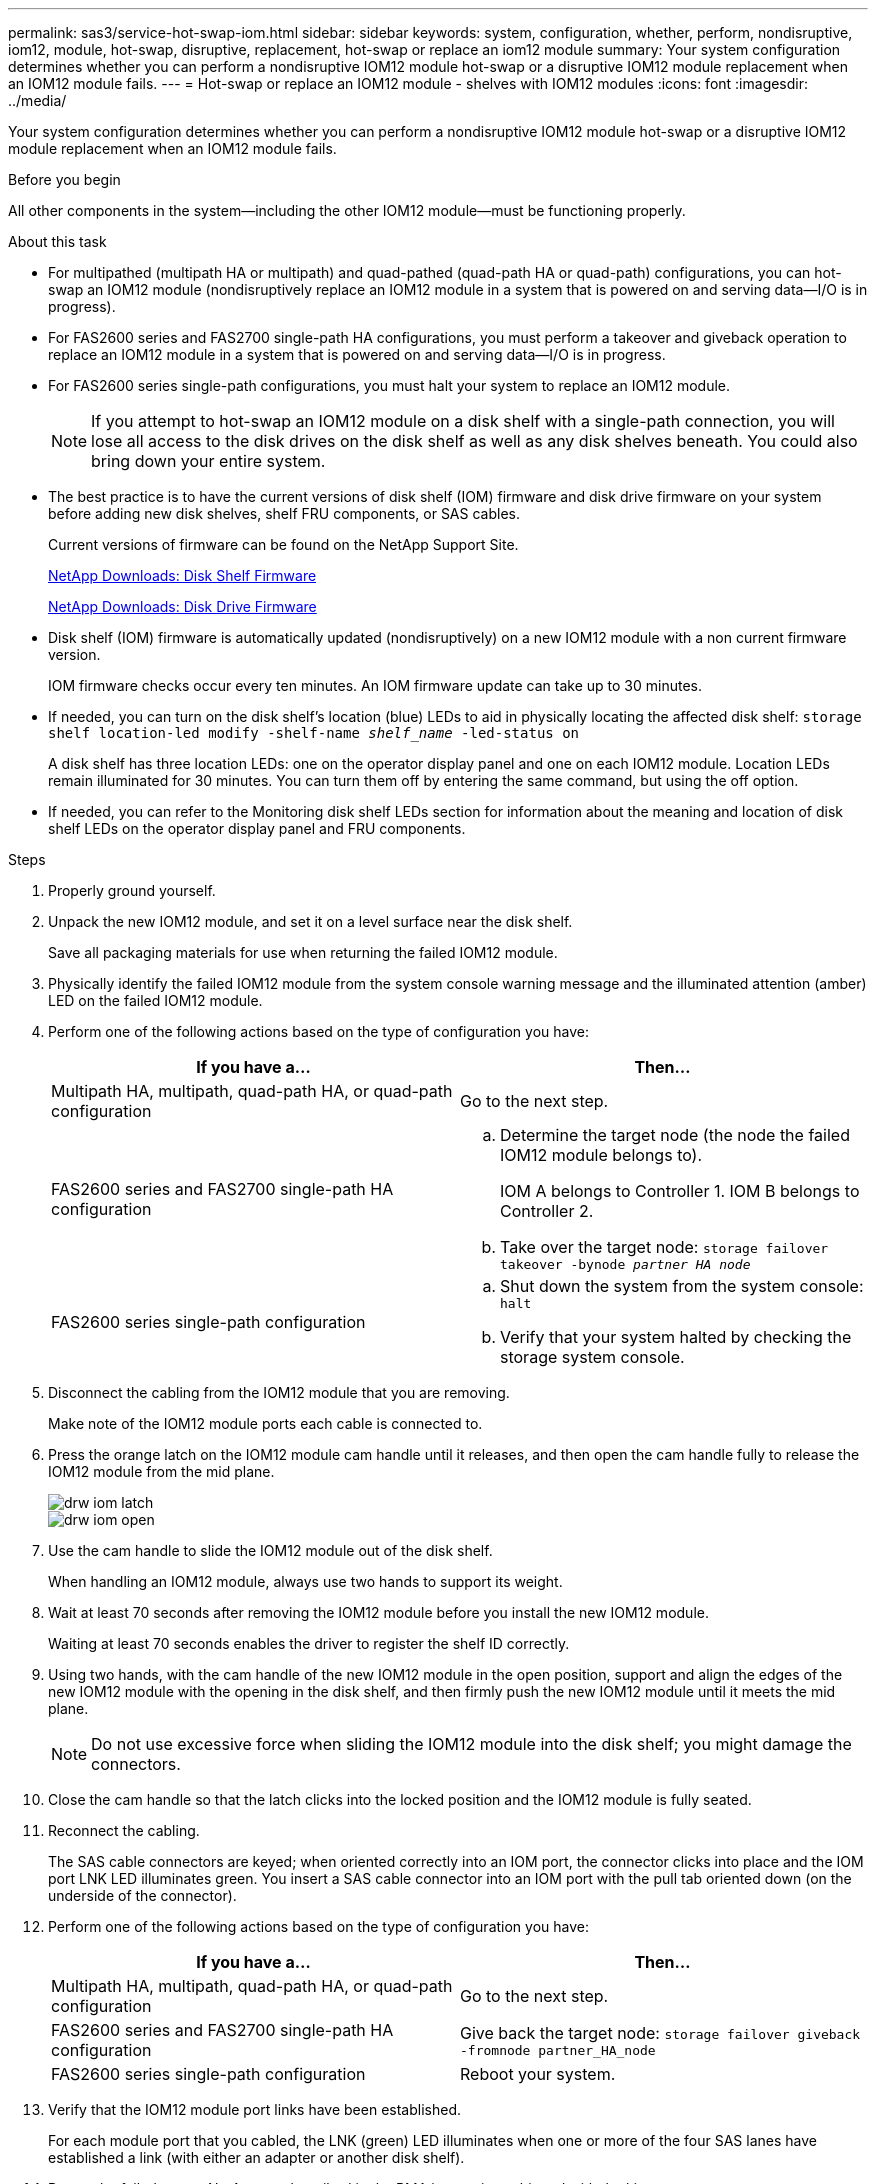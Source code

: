 ---
permalink: sas3/service-hot-swap-iom.html
sidebar: sidebar
keywords: system, configuration, whether, perform, nondisruptive, iom12, module, hot-swap, disruptive, replacement, hot-swap or replace an iom12 module
summary: Your system configuration determines whether you can perform a nondisruptive IOM12 module hot-swap or a disruptive IOM12 module replacement when an IOM12 module fails.
---
= Hot-swap or replace an IOM12 module - shelves with IOM12 modules
:icons: font
:imagesdir: ../media/

[.lead]
Your system configuration determines whether you can perform a nondisruptive IOM12 module hot-swap or a disruptive IOM12 module replacement when an IOM12 module fails.

.Before you begin

All other components in the system--including the other IOM12 module--must be functioning properly.

.About this task

* For multipathed (multipath HA or multipath) and quad-pathed (quad-path HA or quad-path) configurations, you can hot-swap an IOM12 module (nondisruptively replace an IOM12 module in a system that is powered on and serving data--I/O is in progress).
* For FAS2600 series and FAS2700 single-path HA configurations, you must perform a takeover and giveback operation to replace an IOM12 module in a system that is powered on and serving data--I/O is in progress.
* For FAS2600 series single-path configurations, you must halt your system to replace an IOM12 module.
+
NOTE: If you attempt to hot-swap an IOM12 module on a disk shelf with a single-path connection, you will lose all access to the disk drives on the disk shelf as well as any disk shelves beneath. You could also bring down your entire system.

* The best practice is to have the current versions of disk shelf (IOM) firmware and disk drive firmware on your system before adding new disk shelves, shelf FRU components, or SAS cables.
+
Current versions of firmware can be found on the NetApp Support Site.
+
https://mysupport.netapp.com/site/downloads/firmware/disk-shelf-firmware[NetApp Downloads: Disk Shelf Firmware]
+
https://mysupport.netapp.com/site/downloads/firmware/disk-drive-firmware[NetApp Downloads: Disk Drive Firmware]

* Disk shelf (IOM) firmware is automatically updated (nondisruptively) on a new IOM12 module with a non current firmware version.
+
IOM firmware checks occur every ten minutes. An IOM firmware update can take up to 30 minutes.

* If needed, you can turn on the disk shelf's location (blue) LEDs to aid in physically locating the affected disk shelf: `storage shelf location-led modify -shelf-name _shelf_name_ -led-status on`
+
A disk shelf has three location LEDs: one on the operator display panel and one on each IOM12 module. Location LEDs remain illuminated for 30 minutes. You can turn them off by entering the same command, but using the off option.

* If needed, you can refer to the Monitoring disk shelf LEDs section for information about the meaning and location of disk shelf LEDs on the operator display panel and FRU components.

.Steps

. Properly ground yourself.
. Unpack the new IOM12 module, and set it on a level surface near the disk shelf.
+
Save all packaging materials for use when returning the failed IOM12 module.

. Physically identify the failed IOM12 module from the system console warning message and the illuminated attention (amber) LED on the failed IOM12 module.
. Perform one of the following actions based on the type of configuration you have:
+
[cols="2*",options="header"]
|===
| If you have a...| Then...
a|
Multipath HA, multipath, quad-path HA, or quad-path configuration
a|
Go to the next step.
a|
FAS2600 series and FAS2700 single-path HA configuration
a|

 .. Determine the target node (the node the failed IOM12 module belongs to).
+
IOM A belongs to Controller 1. IOM B belongs to Controller 2.

 .. Take over the target node: `storage failover takeover -bynode _partner HA node_`

a|
FAS2600 series single-path configuration
a|

 .. Shut down the system from the system console: `halt`
 .. Verify that your system halted by checking the storage system console.

+
|===

. Disconnect the cabling from the IOM12 module that you are removing.
+
Make note of the IOM12 module ports each cable is connected to.

. Press the orange latch on the IOM12 module cam handle until it releases, and then open the cam handle fully to release the IOM12 module from the mid plane.
+
image::../media/drw_iom_latch.png[]
+
image::../media/drw_iom_open.png[]

. Use the cam handle to slide the IOM12 module out of the disk shelf.
+
When handling an IOM12 module, always use two hands to support its weight.

. Wait at least 70 seconds after removing the IOM12 module before you install the new IOM12 module.
+
Waiting at least 70 seconds enables the driver to register the shelf ID correctly.

. Using two hands, with the cam handle of the new IOM12 module in the open position, support and align the edges of the new IOM12 module with the opening in the disk shelf, and then firmly push the new IOM12 module until it meets the mid plane.
+
NOTE: Do not use excessive force when sliding the IOM12 module into the disk shelf; you might damage the connectors.

. Close the cam handle so that the latch clicks into the locked position and the IOM12 module is fully seated.
. Reconnect the cabling.
+
The SAS cable connectors are keyed; when oriented correctly into an IOM port, the connector clicks into place and the IOM port LNK LED illuminates green. You insert a SAS cable connector into an IOM port with the pull tab oriented down (on the underside of the connector).

. Perform one of the following actions based on the type of configuration you have:
+
[cols="2*",options="header"]
|===
| If you have a...| Then...
a|
Multipath HA, multipath, quad-path HA, or quad-path configuration
a|
Go to the next step.
a|
FAS2600 series and FAS2700 single-path HA configuration
a|
Give back the target node: `storage failover giveback -fromnode partner_HA_node`
a|
FAS2600 series single-path configuration
a|
Reboot your system.
|===

. Verify that the IOM12 module port links have been established.
+
For each module port that you cabled, the LNK (green) LED illuminates when one or more of the four SAS lanes have established a link (with either an adapter or another disk shelf).

. Return the failed part to NetApp, as described in the RMA instructions shipped with the kit.
+
Contact technical support at https://mysupport.netapp.com/site/global/dashboard[NetApp Support], 888-463-8277 (North America), 00-800-44-638277 (Europe), or +800-800-80-800 (Asia/Pacific) if you need the RMA number or additional help with the replacement procedure.
